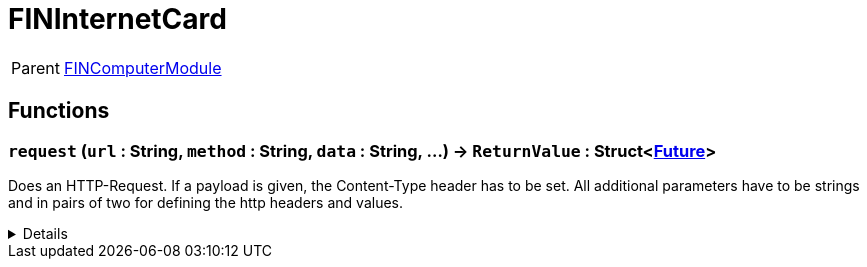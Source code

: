 = FINInternetCard
:table-caption!:

[cols="1,5a",separator="!"]
!===
! Parent
! xref:/reflection/classes/Buildable.adoc[FINComputerModule]
!===



// tag::interface[]

== Functions

// tag::func-request-title[]
=== `request` (`url` : String, `method` : String, `data` : String, ...) -> `ReturnValue` : Struct<xref:/reflection/structs/Future.adoc[Future]>
// tag::func-request[]

Does an HTTP-Request. If a payload is given, the Content-Type header has to be set. All additional parameters have to be strings and in pairs of two for defining the http headers and values.

[%collapsible]
====
[cols="1,5a",separator="!"]
!===
! Flags
! +++<span style='color:#e59445'><i>VarArgs</i></span> <span style='color:#bb2828'><i>RuntimeSync</i></span> <span style='color:#bb2828'><i>RuntimeParallel</i></span> <span style='color:#5dafc5'><i>MemberFunc</i></span>+++

! Display Name ! Request
!===

.Parameters
[%header,cols="1,1,4a",separator="!"]
!===
!Name !Type !Description

! *URL* `url`
! String
! The URL for which you want to make an HTTP Request.

! *Method* `method`
! String
! The http request method/verb you want to make the request. f.e. 'GET', 'POST'

! *Data* `data`
! String
! The http request payload you want to sent.
!===

.Return Values
[%header,cols="1,1,4a",separator="!"]
!===
!Name !Type !Description

! *ReturnValue* `ReturnValue`
! Struct<xref:/reflection/structs/Future.adoc[Future]>
! 
!===

====
// end::func-request[]
// end::func-request-title[]

// end::interface[]

